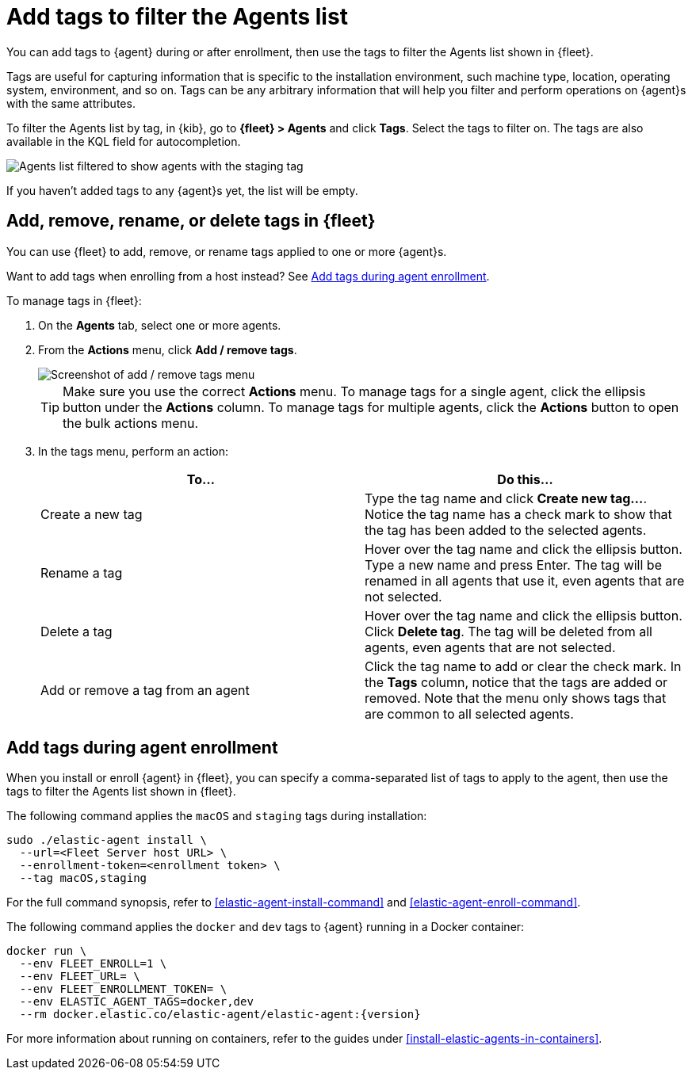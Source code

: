 [[filter-agent-list-by-tags]]
= Add tags to filter the Agents list

You can add tags to {agent} during or after enrollment, then use the tags to
filter the Agents list shown in {fleet}.

Tags are useful for capturing information that is specific to the installation
environment, such machine type, location, operating system, environment, and
so on. Tags can be any arbitrary information that will help you filter and
perform operations on {agent}s with the same attributes.

To filter the Agents list by tag, in {kib}, go to **{fleet} > Agents** and click
**Tags**. Select the tags to filter on. The tags are also available in the KQL
field for autocompletion.

[role="screenshot"]
image::images/agent-tags.png[Agents list filtered to show agents with the staging tag]

If you haven't added tags to any {agent}s yet, the list will be empty.

[discrete]
[[add-tags-in-fleet]]
== Add, remove, rename, or delete tags in {fleet}

You can use {fleet} to add, remove, or rename tags applied to one or more
{agent}s.

Want to add tags when enrolling from a host instead? See
<<add-tags-at-enrollment>>.

To manage tags in {fleet}:

. On the **Agents** tab, select one or more agents.

. From the **Actions** menu, click **Add / remove tags**.
+
[role="screenshot"]
image::images/add-remove-tags.png[Screenshot of add / remove tags menu]
+
TIP: Make sure you use the correct **Actions** menu. To manage tags for a single
agent, click the ellipsis button under the **Actions** column. To manage tags
for multiple agents, click the **Actions** button to open the bulk actions menu.

. In the tags menu, perform an action:
+
[options,header]
|===
|To... | Do this...

|Create a new tag
|Type the tag name and click **Create new tag...**. Notice the tag name has
a check mark to show that the tag has been added to the selected agents.

|Rename a tag
|Hover over the tag name and click the ellipsis button. Type a new name and press Enter.
The tag will be renamed in all agents that use it, even agents that are not
selected.

|Delete a tag
|Hover over the tag name and click the ellipsis button. Click **Delete tag**.
The tag will be deleted from all agents, even agents that are not selected.

|Add or remove a tag from an agent
|Click the tag name to add or clear the check mark. In the **Tags** column,
notice that the tags are added or removed. Note that the menu only shows
tags that are common to all selected agents.

|===

[discrete]
[[add-tags-at-enrollment]]
== Add tags during agent enrollment

When you install or enroll {agent} in {fleet}, you can specify a comma-separated
list of tags to apply to the agent, then use the tags to filter the Agents list
shown in {fleet}.

The following command applies the `macOS` and `staging` tags during
installation:

[source,shell]
----
sudo ./elastic-agent install \
  --url=<Fleet Server host URL> \
  --enrollment-token=<enrollment token> \
  --tag macOS,staging
----

For the full command synopsis, refer to <<elastic-agent-install-command>> and
<<elastic-agent-enroll-command>>.

The following command applies the `docker` and `dev` tags to {agent} running in
a Docker container:

["source","yaml",subs="attributes"]
----
docker run \
  --env FLEET_ENROLL=1 \
  --env FLEET_URL=<Fleet Server host URL> \
  --env FLEET_ENROLLMENT_TOKEN=<enrollment token> \
  --env ELASTIC_AGENT_TAGS=docker,dev
  --rm docker.elastic.co/elastic-agent/elastic-agent:{version}
----

For more information about running on containers, refer to the guides under
<<install-elastic-agents-in-containers>>.
